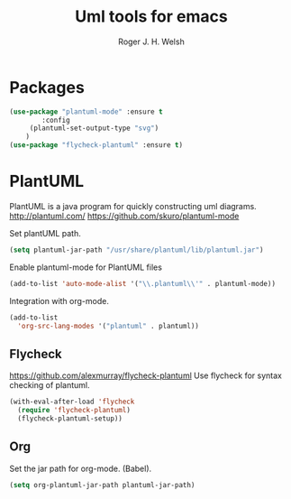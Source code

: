 #+TITLE: Uml tools for emacs
#+AUTHOR: Roger J. H. Welsh
#+EMAIL: rjhwelsh@gmail.com

* Packages
#+BEGIN_SRC emacs-lisp
	(use-package "plantuml-mode" :ensure t
			:config
		 (plantuml-set-output-type "svg")
		)
	(use-package "flycheck-plantuml" :ensure t)
#+END_SRC

* PlantUML
PlantUML is a java program for quickly constructing uml diagrams.
http://plantuml.com/
https://github.com/skuro/plantuml-mode

Set plantUML path.
#+BEGIN_SRC emacs-lisp
(setq plantuml-jar-path "/usr/share/plantuml/lib/plantuml.jar")
#+END_SRC

Enable plantuml-mode for PlantUML files
#+BEGIN_SRC emacs-lisp
(add-to-list 'auto-mode-alist '("\\.plantuml\\'" . plantuml-mode))
#+END_SRC

Integration with org-mode.
#+BEGIN_SRC emacs-lisp
(add-to-list
  'org-src-lang-modes '("plantuml" . plantuml))
#+END_SRC

** Flycheck
https://github.com/alexmurray/flycheck-plantuml
Use flycheck for syntax checking of plantuml.
#+BEGIN_SRC emacs-lisp
(with-eval-after-load 'flycheck
  (require 'flycheck-plantuml)
  (flycheck-plantuml-setup))
#+END_SRC

** Org
Set the jar path for org-mode. (Babel).
#+BEGIN_SRC emacs-lisp
(setq org-plantuml-jar-path plantuml-jar-path)
#+END_SRC
